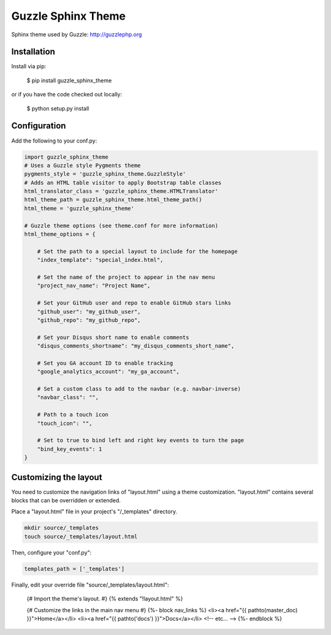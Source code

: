 ===================
Guzzle Sphinx Theme
===================

Sphinx theme used by Guzzle: http://guzzlephp.org

Installation
============

Install via pip:

    $ pip install guzzle_sphinx_theme

or if you have the code checked out locally:

    $ python setup.py install

Configuration
=============

Add the following to your conf.py:

.. code-block:: python

    import guzzle_sphinx_theme
    # Uses a Guzzle style Pygments theme
    pygments_style = 'guzzle_sphinx_theme.GuzzleStyle'
    # Adds an HTML table visitor to apply Bootstrap table classes
    html_translator_class = 'guzzle_sphinx_theme.HTMLTranslator'
    html_theme_path = guzzle_sphinx_theme.html_theme_path()
    html_theme = 'guzzle_sphinx_theme'

    # Guzzle theme options (see theme.conf for more information)
    html_theme_options = {

        # Set the path to a special layout to include for the homepage
        "index_template": "special_index.html",

        # Set the name of the project to appear in the nav menu
        "project_nav_name": "Project Name",

        # Set your GitHub user and repo to enable GitHub stars links
        "github_user": "my_github_user",
        "github_repo": "my_github_repo",

        # Set your Disqus short name to enable comments
        "disqus_comments_shortname": "my_disqus_comments_short_name",

        # Set you GA account ID to enable tracking
        "google_analytics_account": "my_ga_account",

        # Set a custom class to add to the navbar (e.g. navbar-inverse)
        "navbar_class": "",

        # Path to a touch icon
        "touch_icon": "",

        # Set to true to bind left and right key events to turn the page
        "bind_key_events": 1
    }

Customizing the layout
======================

You need to customize the navigation links of "layout.html" using a theme
customization. "layout.html" contains several blocks that can be
overridden or extended.

Place a "layout.html" file in your project's "/_templates" directory.

.. code-block:: bash

    mkdir source/_templates
    touch source/_templates/layout.html

Then, configure your "conf.py":

.. code-block:: python

    templates_path = ['_templates']

Finally, edit your override file "source/_templates/layout.html":

    {# Import the theme's layout. #}
    {% extends "!layout.html" %}

    {# Customize the links in the main nav menu #}
    {%- block nav_links %}
    <li><a href="{{ pathto(master_doc) }}">Home</a></li>
    <li><a href="{{ pathto('docs') }}">Docs</a></li>
    <!-- etc... -->
    {%- endblock %}
